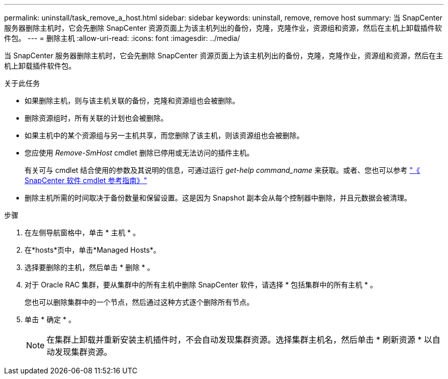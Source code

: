 ---
permalink: uninstall/task_remove_a_host.html 
sidebar: sidebar 
keywords: uninstall, remove, remove host 
summary: 当 SnapCenter 服务器删除主机时，它会先删除 SnapCenter 资源页面上为该主机列出的备份，克隆，克隆作业，资源组和资源，然后在主机上卸载插件软件包。 
---
= 删除主机
:allow-uri-read: 
:icons: font
:imagesdir: ../media/


[role="lead"]
当 SnapCenter 服务器删除主机时，它会先删除 SnapCenter 资源页面上为该主机列出的备份，克隆，克隆作业，资源组和资源，然后在主机上卸载插件软件包。

.关于此任务
* 如果删除主机，则与该主机关联的备份，克隆和资源组也会被删除。
* 删除资源组时，所有关联的计划也会被删除。
* 如果主机中的某个资源组与另一主机共享，而您删除了该主机，则该资源组也会被删除。
* 您应使用 _Remove-SmHost_ cmdlet 删除已停用或无法访问的插件主机。
+
有关可与 cmdlet 结合使用的参数及其说明的信息，可通过运行 _get-help command_name_ 来获取。或者、您也可以参考 https://docs.netapp.com/us-en/snapcenter-cmdlets-49/index.html["《 SnapCenter 软件 cmdlet 参考指南》"^]

* 删除主机所需的时间取决于备份数量和保留设置。这是因为 Snapshot 副本会从每个控制器中删除，并且元数据会被清理。


.步骤
. 在左侧导航窗格中，单击 * 主机 * 。
. 在*hosts*页中，单击*Managed Hosts*。
. 选择要删除的主机，然后单击 * 删除 * 。
. 对于 Oracle RAC 集群，要从集群中的所有主机中删除 SnapCenter 软件，请选择 * 包括集群中的所有主机 * 。
+
您也可以删除集群中的一个节点，然后通过这种方式逐个删除所有节点。

. 单击 * 确定 * 。
+

NOTE: 在集群上卸载并重新安装主机插件时，不会自动发现集群资源。选择集群主机名，然后单击 * 刷新资源 * 以自动发现集群资源。


